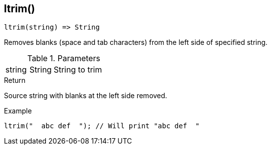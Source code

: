 [.nxsl-function]
[[func-ltrim]]
== ltrim()

[source,c]
----
ltrim(string) => String
----

Removes blanks (space and tab characters) from the left side of specified string.

.Parameters
[cols="1,1,3" grid="none", frame="none"]
|===
|string|String|String to trim
|===

.Return
Source string with blanks at the left side removed.

.Example
[.source]
....
ltrim("  abc def  "); // Will print "abc def  "
....
